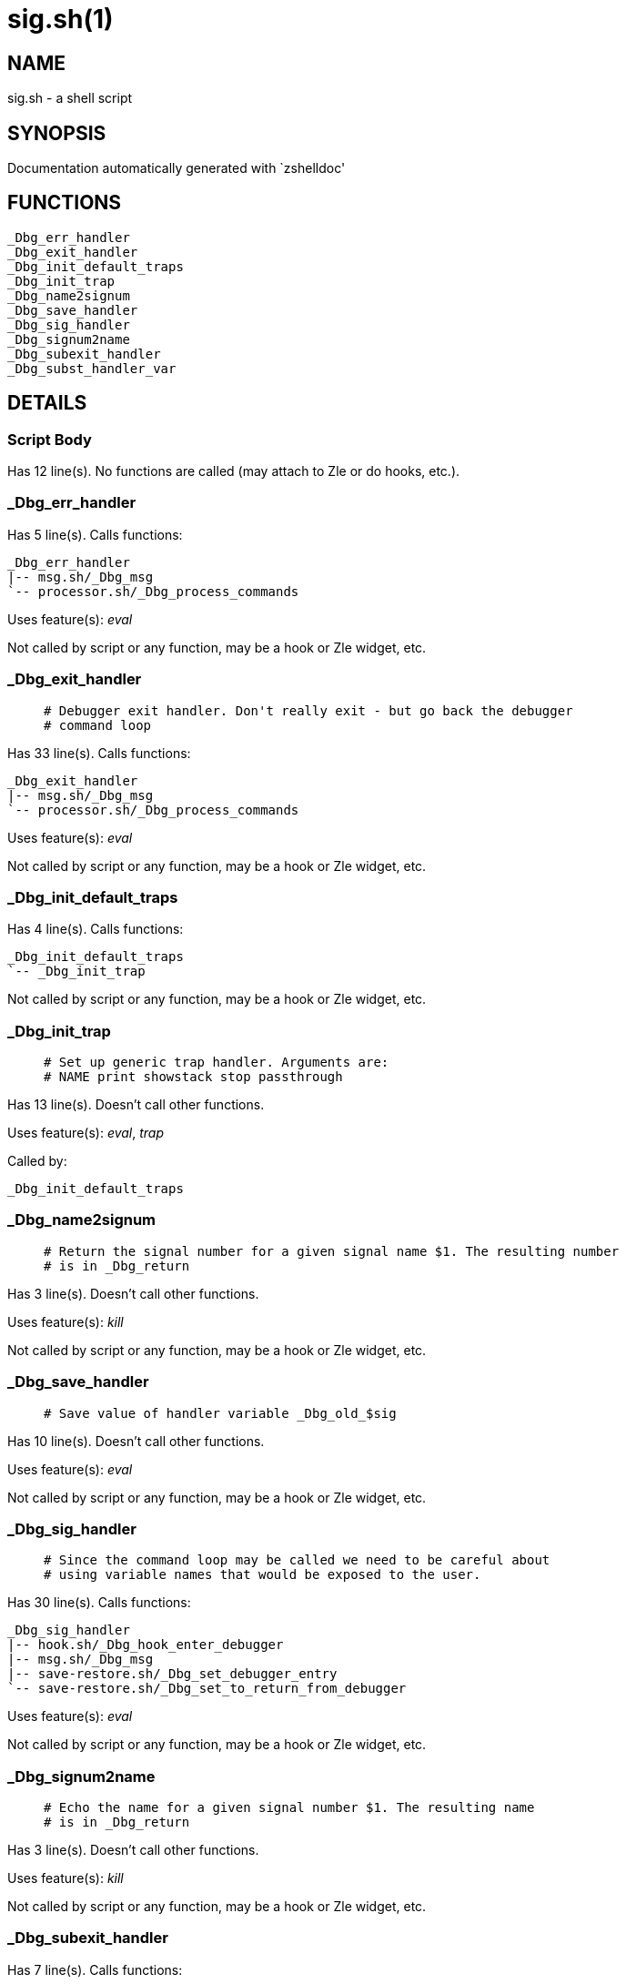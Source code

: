 sig.sh(1)
=========
:compat-mode!:

NAME
----
sig.sh - a shell script

SYNOPSIS
--------
Documentation automatically generated with `zshelldoc'

FUNCTIONS
---------

 _Dbg_err_handler
 _Dbg_exit_handler
 _Dbg_init_default_traps
 _Dbg_init_trap
 _Dbg_name2signum
 _Dbg_save_handler
 _Dbg_sig_handler
 _Dbg_signum2name
 _Dbg_subexit_handler
 _Dbg_subst_handler_var

DETAILS
-------

Script Body
~~~~~~~~~~~

Has 12 line(s). No functions are called (may attach to Zle or do hooks, etc.).

_Dbg_err_handler
~~~~~~~~~~~~~~~~

Has 5 line(s). Calls functions:

 _Dbg_err_handler
 |-- msg.sh/_Dbg_msg
 `-- processor.sh/_Dbg_process_commands

Uses feature(s): _eval_

Not called by script or any function, may be a hook or Zle widget, etc.

_Dbg_exit_handler
~~~~~~~~~~~~~~~~~

____
 # Debugger exit handler. Don't really exit - but go back the debugger 
 # command loop
____

Has 33 line(s). Calls functions:

 _Dbg_exit_handler
 |-- msg.sh/_Dbg_msg
 `-- processor.sh/_Dbg_process_commands

Uses feature(s): _eval_

Not called by script or any function, may be a hook or Zle widget, etc.

_Dbg_init_default_traps
~~~~~~~~~~~~~~~~~~~~~~~

Has 4 line(s). Calls functions:

 _Dbg_init_default_traps
 `-- _Dbg_init_trap

Not called by script or any function, may be a hook or Zle widget, etc.

_Dbg_init_trap
~~~~~~~~~~~~~~

____
 # Set up generic trap handler. Arguments are: 
 # NAME print showstack stop passthrough
____

Has 13 line(s). Doesn't call other functions.

Uses feature(s): _eval_, _trap_

Called by:

 _Dbg_init_default_traps

_Dbg_name2signum
~~~~~~~~~~~~~~~~

____
 # Return the signal number for a given signal name $1. The resulting number
 # is in _Dbg_return
____

Has 3 line(s). Doesn't call other functions.

Uses feature(s): _kill_

Not called by script or any function, may be a hook or Zle widget, etc.

_Dbg_save_handler
~~~~~~~~~~~~~~~~~

____
 # Save value of handler variable _Dbg_old_$sig
____

Has 10 line(s). Doesn't call other functions.

Uses feature(s): _eval_

Not called by script or any function, may be a hook or Zle widget, etc.

_Dbg_sig_handler
~~~~~~~~~~~~~~~~

____
 # Since the command loop may be called we need to be careful about
 # using variable names that would be exposed to the user. 
____

Has 30 line(s). Calls functions:

 _Dbg_sig_handler
 |-- hook.sh/_Dbg_hook_enter_debugger
 |-- msg.sh/_Dbg_msg
 |-- save-restore.sh/_Dbg_set_debugger_entry
 `-- save-restore.sh/_Dbg_set_to_return_from_debugger

Uses feature(s): _eval_

Not called by script or any function, may be a hook or Zle widget, etc.

_Dbg_signum2name
~~~~~~~~~~~~~~~~

____
 # Echo the name for a given signal number $1. The resulting name
 # is in _Dbg_return
____

Has 3 line(s). Doesn't call other functions.

Uses feature(s): _kill_

Not called by script or any function, may be a hook or Zle widget, etc.

_Dbg_subexit_handler
~~~~~~~~~~~~~~~~~~~~

Has 7 line(s). Calls functions:

 _Dbg_subexit_handler
 `-- journal.sh/_Dbg_source_journal

Not called by script or any function, may be a hook or Zle widget, etc.

_Dbg_subst_handler_var
~~~~~~~~~~~~~~~~~~~~~~

____
 # Adjust handler variables to take into account the fact that when we
 # call the handler we will have added another call before the user's
 # handler.
____

Has 10 line(s). Doesn't call other functions.

Not called by script or any function, may be a hook or Zle widget, etc.

